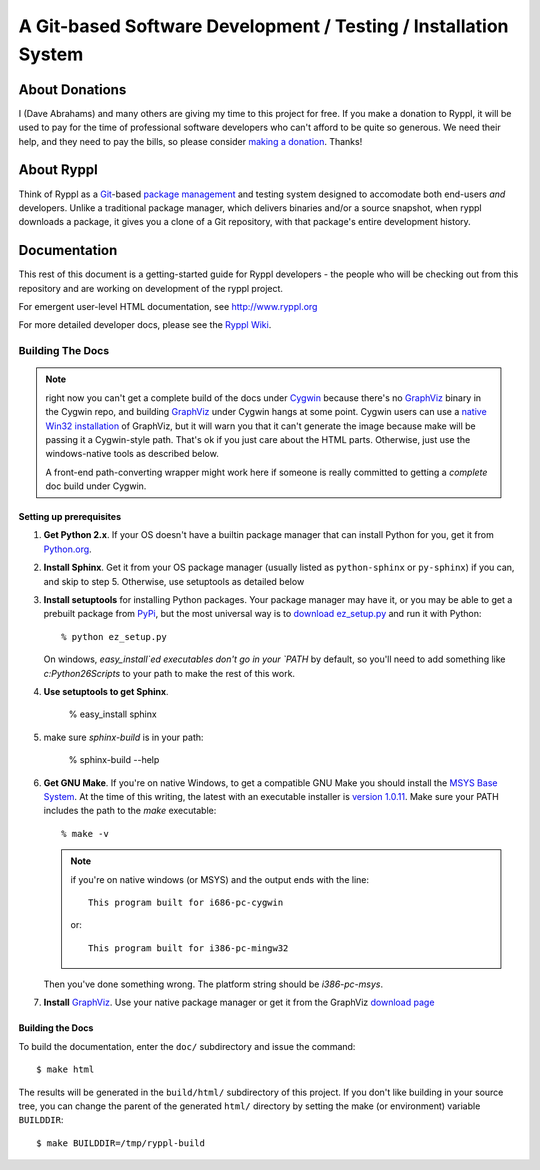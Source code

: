 .. title:: Ryppl - Git-based Software Development / Testing / Installation


================================================================
A Git-based Software Development / Testing / Installation System
================================================================

.. image:: http://www.ryppl.org/_static/ryppl.png
   :align: right

---------------
About Donations
---------------

I (Dave Abrahams) and many others are giving my time to this project for free.  If you make a donation to Ryppl, it will be used to pay for the time of professional software developers who can't afford to be quite so generous.  We need their help, and they need to pay the bills, so please consider `making a donation <http://pledgie.com/campaigns/9508>`_.  Thanks! 

-----------
About Ryppl
-----------

Think of Ryppl as a `Git <http://git-scm.com>`_-based `package
management <http://en.wikipedia.org/wiki/Package_management_system>`_
and testing system designed to accomodate both end-users *and*
developers.  Unlike a traditional package manager, which delivers
binaries and/or a source snapshot, when ryppl downloads a package, it
gives you a clone of a Git repository, with that package's entire
development history.

-------------
Documentation
-------------

This rest of this document is a getting-started guide for Ryppl
developers - the people who will be checking out from this repository
and are working on development of the ryppl project.  

For emergent user-level HTML documentation, see http://www.ryppl.org

For more detailed developer docs, please see the `Ryppl Wiki
<http://wiki.github.com/ryppl/ryppl/>`_.

.................
Building The Docs
.................

.. Note:: right now you can't get a complete build of the docs under
   Cygwin_ because there's no GraphViz_ binary in the Cygwin repo, and
   building GraphViz_ under Cygwin hangs at some point.  Cygwin users
   can use a `native Win32 installation
   <http://graphviz.org/Download_windows.php>`_ of GraphViz, but it
   will warn you that it can't generate the image because make will be
   passing it a Cygwin-style path.  That's ok if you just care about
   the HTML parts.  Otherwise, just use the windows-native tools as
   described below.

   A front-end path-converting wrapper might work here if someone is
   really committed to getting a *complete* doc build under Cygwin.

.. _Cygwin: http://cygwin.com
.. _GraphViz: http://graphviz.org

Setting up prerequisites
========================

1. **Get Python 2.x**.  If your OS doesn't have a builtin package
   manager that can install Python for you, get it from `Python.org
   <http://python.org/download/>`_.

2. **Install Sphinx**.  Get it from your OS package manager (usually
   listed as ``python-sphinx`` or ``py-sphinx``) if you can, and skip
   to step 5.  Otherwise, use setuptools as detailed below

3. **Install setuptools** for installing Python packages.  Your
   package manager may have it, or you may be able to get a prebuilt
   package from `PyPi <http://pypi.python.org/pypi/setuptools>`_, but
   the most universal way is to `download ez_setup.py
   <http://peak.telecommunity.com/dist/ez_setup.py>`_ and run it with
   Python::

     % python ez_setup.py

   On windows, `easy_install`ed executables don't go in your `PATH` by
   default, so you'll need to add something like `c:\Python26\Scripts`
   to your path to make the rest of this work.

4. **Use setuptools to get Sphinx**.

     % easy_install sphinx

5. make sure `sphinx-build` is in your path:

     % sphinx-build --help

6. **Get GNU Make**.  If you're on native Windows, to get a compatible
   GNU Make you should install the `MSYS Base System
   <http://sourceforge.net/projects/mingw/files/MSYS%20Base%20System/>`_.
   At the time of this writing, the latest with an executable
   installer is `version 1.0.11
   <http://sourceforge.net/projects/mingw/files/MSYS%20Base%20System/msys-1.0.11/MSYS-1.0.11.exe/download>`_.
   Make sure your PATH includes the path to the `make` executable::

     % make -v

   .. Note:: if you're on native windows (or MSYS) and the output ends with the line::

        This program built for i686-pc-cygwin

     or::

        This program built for i386-pc-mingw32

   Then you've done something wrong.  The platform string should be `i386-pc-msys`.

7. **Install** GraphViz_.  Use your native package manager or get it
   from the GraphViz `download page <http://graphviz.org/Download.php>`_

Building the Docs
=================

To build the documentation, enter the ``doc/`` subdirectory and issue
the command::

  $ make html

The results will be generated in the ``build/html/`` subdirectory of
this project.  If you don't like building in your source tree, you can
change the parent of the generated ``html/`` directory by setting the
make (or environment) variable ``BUILDDIR``::

  $ make BUILDDIR=/tmp/ryppl-build

.. _Python: http://python.org
.. _Sphinx: http://sphinx.pocoo.org/
.. _GNU Make: http://www.gnu.org/software/make/
.. _GraphViz: http://graphviz.org
